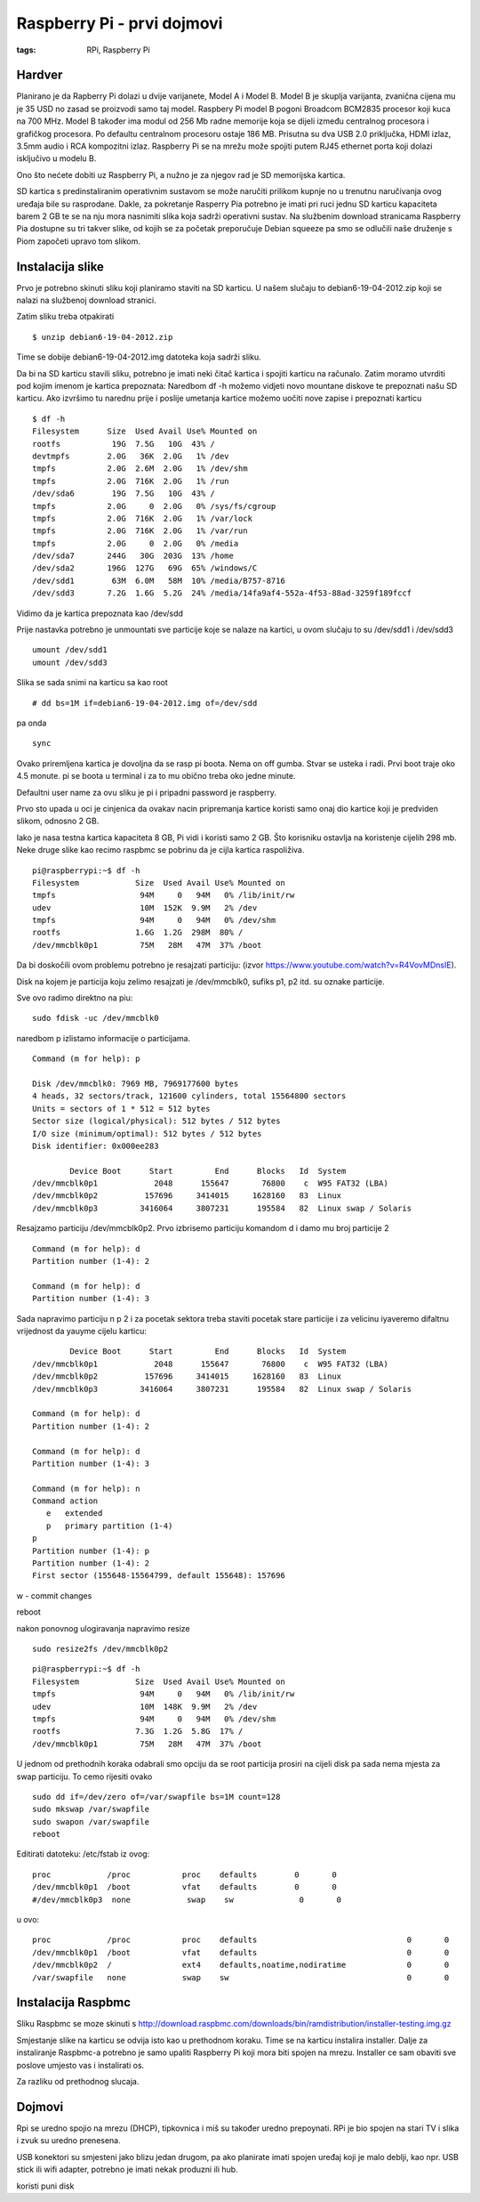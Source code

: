 Raspberry Pi - prvi dojmovi
===========================

:tags: RPi, Raspberry Pi

Hardver
-------

Planirano je da Rapberry Pi dolazi u dvije varijanete, Model A i Model B. Model B je skuplja varijanta, zvanična cijena mu je 35 USD  no zasad se proizvodi samo taj model. 
Raspbery Pi model B pogoni Broadcom BCM2835 procesor koji kuca na 700 MHz. Model B također ima modul
od 256 Mb radne memorije koja se dijeli između centralnog procesora i grafičkog procesora. 
Po defaultu centralnom procesoru ostaje 186 MB. Prisutna su dva USB 2.0 priključka, HDMI izlaz, 
3.5mm audio i RCA kompozitni izlaz. 
Raspberry Pi se na mrežu može spojiti putem RJ45 ethernet porta koji dolazi isključivo u modelu B.

Ono što nećete dobiti uz Raspberry Pi, a nužno je za njegov rad je SD memorijska kartica.

SD kartica s predinstaliranim operativnim sustavom se može naručiti prilikom kupnje no u trenutnu naručivanja ovog uređaja bile su rasprodane. Dakle, za pokretanje Rasperry Pia potrebno je imati pri ruci jednu SD karticu kapaciteta barem 2 GB te se na nju mora nasnimiti slika koja sadrži operativni sustav. Na službenim download stranicama Raspberry Pia dostupne su tri takver slike, od
kojih se za početak preporučuje Debian squeeze pa smo se odlučili naše druženje s Piom započeti upravo tom slikom.


Instalacija slike
-----------------

Prvo je potrebno skinuti sliku koji planiramo staviti na SD karticu. U našem slučaju to 
debian6-19-04-2012.zip koji se nalazi na službenoj download stranici.

Zatim sliku treba otpakirati ::

    $ unzip debian6-19-04-2012.zip

Time se dobije debian6-19-04-2012.img datoteka koja sadrži sliku.

Da bi na SD karticu stavili sliku, potrebno je imati neki čitač kartica i spojiti karticu na računalo.
Zatim moramo utvrditi pod kojim imenom je kartica prepoznata:
Naredbom df -h možemo vidjeti novo mountane diskove te prepoznati našu SD karticu.
Ako izvršimo tu narednu prije i poslije umetanja kartice možemo uočiti nove zapise i prepoznati karticu

::

    $ df -h
    Filesystem      Size  Used Avail Use% Mounted on
    rootfs           19G  7.5G   10G  43% /
    devtmpfs        2.0G   36K  2.0G   1% /dev
    tmpfs           2.0G  2.6M  2.0G   1% /dev/shm
    tmpfs           2.0G  716K  2.0G   1% /run
    /dev/sda6        19G  7.5G   10G  43% /
    tmpfs           2.0G     0  2.0G   0% /sys/fs/cgroup
    tmpfs           2.0G  716K  2.0G   1% /var/lock
    tmpfs           2.0G  716K  2.0G   1% /var/run
    tmpfs           2.0G     0  2.0G   0% /media
    /dev/sda7       244G   30G  203G  13% /home
    /dev/sda2       196G  127G   69G  65% /windows/C
    /dev/sdd1        63M  6.0M   58M  10% /media/B757-8716
    /dev/sdd3       7.2G  1.6G  5.2G  24% /media/14fa9af4-552a-4f53-88ad-3259f189fccf

Vidimo da je kartica prepoznata kao /dev/sdd

Prije nastavka potrebno je unmountati sve particije koje se nalaze na kartici, u ovom slučaju to su /dev/sdd1 i /dev/sdd3

::

    umount /dev/sdd1
    umount /dev/sdd3

Slika se sada snimi na karticu sa kao root ::

    # dd bs=1M if=debian6-19-04-2012.img of=/dev/sdd

pa onda ::

    sync

Ovako priremljena kartica je dovoljna da se rasp pi boota.
Nema on off gumba. Stvar se usteka i radi. 
Prvi boot traje oko 4.5 monute. pi se boota u terminal i za to mu
obično treba oko jedne minute.

Defaultni user name za ovu sliku je pi i pripadni password je raspberry.

Prvo sto upada u oci je cinjenica da ovakav nacin pripremanja kartice koristi samo
onaj dio kartice koji je predviden slikom, odnosno 2 GB.

Iako je nasa testna kartica kapaciteta 8 GB, Pi vidi i koristi samo 2 GB.
Što korisniku ostavlja na koristenje cijelih 298 mb. Neke druge slike kao
recimo raspbmc se pobrinu da je cijla kartica raspoliživa.


::

    pi@raspberrypi:~$ df -h
    Filesystem            Size  Used Avail Use% Mounted on
    tmpfs                  94M     0   94M   0% /lib/init/rw
    udev                   10M  152K  9.9M   2% /dev
    tmpfs                  94M     0   94M   0% /dev/shm
    rootfs                1.6G  1.2G  298M  80% /
    /dev/mmcblk0p1         75M   28M   47M  37% /boot

Da bi doskočili ovom problemu potrebno je resajzati particiju:
(izvor https://www.youtube.com/watch?v=R4VovMDnsIE).

Disk na kojem je particija koju zelimo resajzati je /dev/mmcblk0, sufiks p1, p2 itd. su oznake particije.

Sve ovo radimo direktno na piu: ::

    sudo fdisk -uc /dev/mmcblk0

naredbom p izlistamo informacije o particijama.

::

    Command (m for help): p

    Disk /dev/mmcblk0: 7969 MB, 7969177600 bytes
    4 heads, 32 sectors/track, 121600 cylinders, total 15564800 sectors
    Units = sectors of 1 * 512 = 512 bytes
    Sector size (logical/physical): 512 bytes / 512 bytes
    I/O size (minimum/optimal): 512 bytes / 512 bytes
    Disk identifier: 0x000ee283

            Device Boot      Start         End      Blocks   Id  System
    /dev/mmcblk0p1            2048      155647       76800    c  W95 FAT32 (LBA)
    /dev/mmcblk0p2          157696     3414015     1628160   83  Linux
    /dev/mmcblk0p3         3416064     3807231      195584   82  Linux swap / Solaris

Resajzamo particiju /dev/mmcblk0p2. 
Prvo izbrisemo particiju komandom d i damo mu broj particije 2

::

    Command (m for help): d
    Partition number (1-4): 2

    Command (m for help): d
    Partition number (1-4): 3

Sada napravimo particiju
n p 2 i za pocetak sektora treba staviti pocetak stare particije i za velicinu iyaveremo difaltnu vrijednost da yauyme cijelu karticu: ::

            Device Boot      Start         End      Blocks   Id  System
    /dev/mmcblk0p1            2048      155647       76800    c  W95 FAT32 (LBA)
    /dev/mmcblk0p2          157696     3414015     1628160   83  Linux
    /dev/mmcblk0p3         3416064     3807231      195584   82  Linux swap / Solaris

    Command (m for help): d
    Partition number (1-4): 2

    Command (m for help): d
    Partition number (1-4): 3

    Command (m for help): n
    Command action
       e   extended
       p   primary partition (1-4)
    p
    Partition number (1-4): p
    Partition number (1-4): 2
    First sector (155648-15564799, default 155648): 157696

w - commit changes

reboot

nakon ponovnog ulogiravanja napravimo resize ::

    sudo resize2fs /dev/mmcblk0p2

::

    pi@raspberrypi:~$ df -h
    Filesystem            Size  Used Avail Use% Mounted on
    tmpfs                  94M     0   94M   0% /lib/init/rw
    udev                   10M  148K  9.9M   2% /dev
    tmpfs                  94M     0   94M   0% /dev/shm
    rootfs                7.3G  1.2G  5.8G  17% /
    /dev/mmcblk0p1         75M   28M   47M  37% /boot

U jednom od prethodnih koraka odabrali smo opciju da se root particija prosiri na cijeli disk
pa sada nema mjesta za swap particiju. To cemo rijesiti ovako ::

    sudo dd if=/dev/zero of=/var/swapfile bs=1M count=128
    sudo mkswap /var/swapfile
    sudo swapon /var/swapfile
    reboot

Editirati datoteku:
/etc/fstab iz ovog: ::

    proc            /proc           proc    defaults        0       0
    /dev/mmcblk0p1  /boot           vfat    defaults        0       0
    #/dev/mmcblk0p3  none            swap    sw              0       0


u ovo: ::

    proc            /proc           proc    defaults                                0       0
    /dev/mmcblk0p1  /boot           vfat    defaults                                0       0
    /dev/mmcblk0p2  /               ext4    defaults,noatime,nodiratime             0       0
    /var/swapfile   none            swap    sw                                      0       0

Instalacija Raspbmc
-------------------

Sliku Raspbmc se moze skinuti s http://download.raspbmc.com/downloads/bin/ramdistribution/installer-testing.img.gz

Smjestanje slike na karticu se odvija isto kao u prethodnom koraku. 
Time se na karticu instalira installer. Dalje za instaliranje Raspbmc-a
potrebno je samo upaliti Raspberry Pi koji mora biti spojen na mrezu.
Installer ce sam obaviti sve poslove umjesto vas i instalirati os.

Za razliku od prethodnog slucaja.

Dojmovi
-------

Rpi se uredno spojio na mrezu (DHCP), tipkovnica i miš su također uredno prepoynati.
RPi je bio spojen na stari TV i slika i zvuk su uredno prenesena. 

USB konektori su smjesteni jako blizu jedan drugom, pa ako planirate imati spojen uređaj koji
je malo deblji, kao npr. USB stick ili wifi adapter, potrebno je imati nekak produzni ili hub.

koristi puni disk
